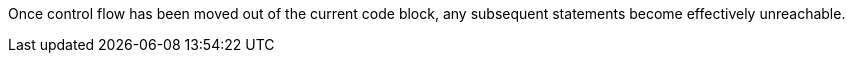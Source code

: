 Once control flow has been moved out of the current code block, any subsequent statements become effectively unreachable.
